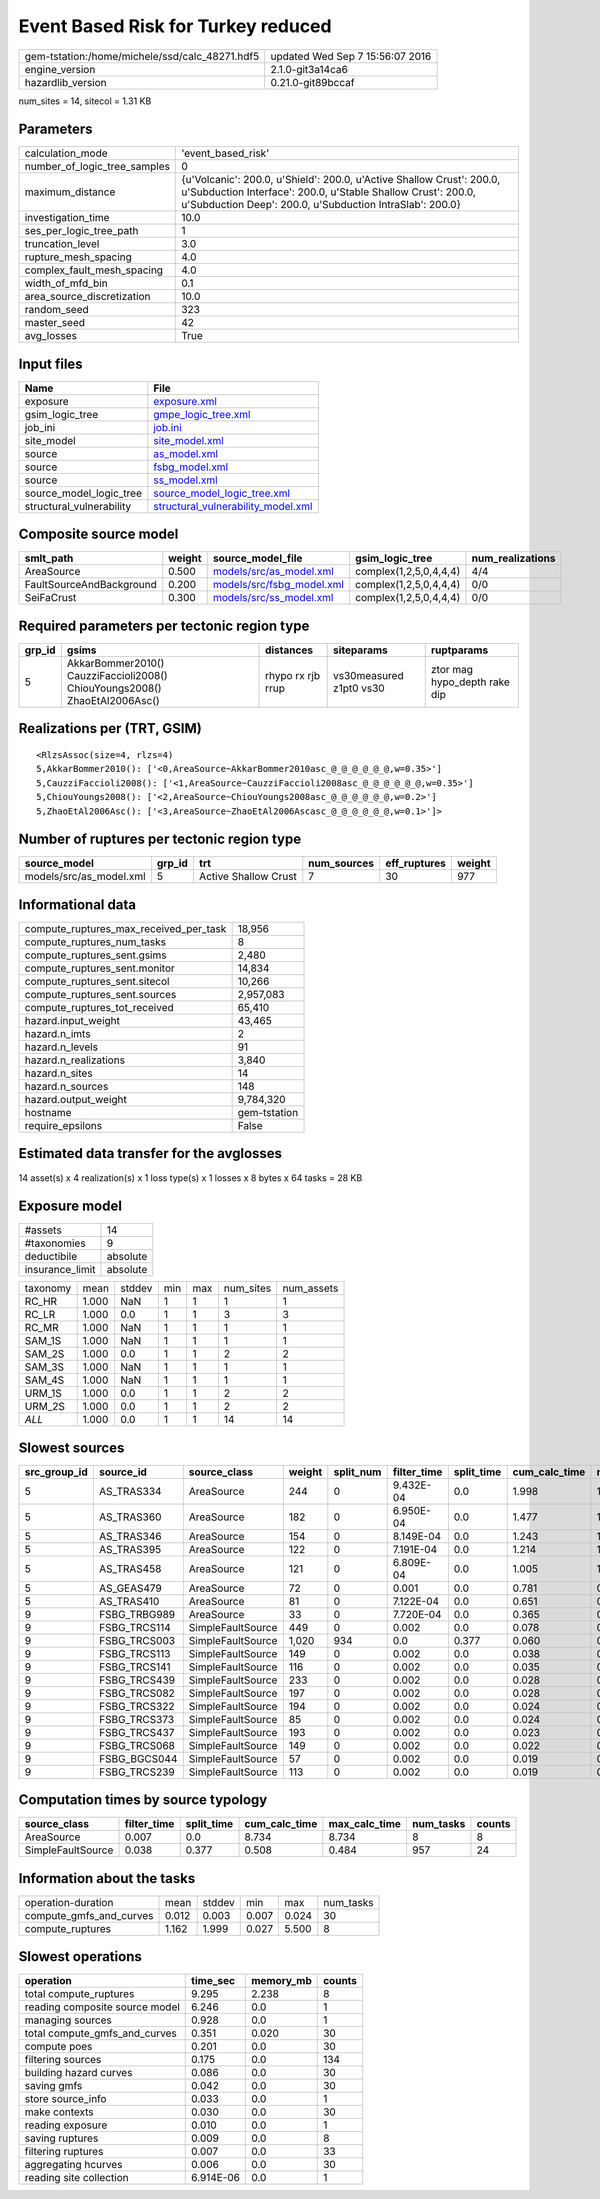 Event Based Risk for Turkey reduced
===================================

============================================== ================================
gem-tstation:/home/michele/ssd/calc_48271.hdf5 updated Wed Sep  7 15:56:07 2016
engine_version                                 2.1.0-git3a14ca6                
hazardlib_version                              0.21.0-git89bccaf               
============================================== ================================

num_sites = 14, sitecol = 1.31 KB

Parameters
----------
============================ =================================================================================================================================================================================================
calculation_mode             'event_based_risk'                                                                                                                                                                               
number_of_logic_tree_samples 0                                                                                                                                                                                                
maximum_distance             {u'Volcanic': 200.0, u'Shield': 200.0, u'Active Shallow Crust': 200.0, u'Subduction Interface': 200.0, u'Stable Shallow Crust': 200.0, u'Subduction Deep': 200.0, u'Subduction IntraSlab': 200.0}
investigation_time           10.0                                                                                                                                                                                             
ses_per_logic_tree_path      1                                                                                                                                                                                                
truncation_level             3.0                                                                                                                                                                                              
rupture_mesh_spacing         4.0                                                                                                                                                                                              
complex_fault_mesh_spacing   4.0                                                                                                                                                                                              
width_of_mfd_bin             0.1                                                                                                                                                                                              
area_source_discretization   10.0                                                                                                                                                                                             
random_seed                  323                                                                                                                                                                                              
master_seed                  42                                                                                                                                                                                               
avg_losses                   True                                                                                                                                                                                             
============================ =================================================================================================================================================================================================

Input files
-----------
======================== ==========================================================================
Name                     File                                                                      
======================== ==========================================================================
exposure                 `exposure.xml <exposure.xml>`_                                            
gsim_logic_tree          `gmpe_logic_tree.xml <gmpe_logic_tree.xml>`_                              
job_ini                  `job.ini <job.ini>`_                                                      
site_model               `site_model.xml <site_model.xml>`_                                        
source                   `as_model.xml <as_model.xml>`_                                            
source                   `fsbg_model.xml <fsbg_model.xml>`_                                        
source                   `ss_model.xml <ss_model.xml>`_                                            
source_model_logic_tree  `source_model_logic_tree.xml <source_model_logic_tree.xml>`_              
structural_vulnerability `structural_vulnerability_model.xml <structural_vulnerability_model.xml>`_
======================== ==========================================================================

Composite source model
----------------------
======================== ====== ======================================================== ====================== ================
smlt_path                weight source_model_file                                        gsim_logic_tree        num_realizations
======================== ====== ======================================================== ====================== ================
AreaSource               0.500  `models/src/as_model.xml <models/src/as_model.xml>`_     complex(1,2,5,0,4,4,4) 4/4             
FaultSourceAndBackground 0.200  `models/src/fsbg_model.xml <models/src/fsbg_model.xml>`_ complex(1,2,5,0,4,4,4) 0/0             
SeiFaCrust               0.300  `models/src/ss_model.xml <models/src/ss_model.xml>`_     complex(1,2,5,0,4,4,4) 0/0             
======================== ====== ======================================================== ====================== ================

Required parameters per tectonic region type
--------------------------------------------
====== ========================================================================== ================= ======================= ============================
grp_id gsims                                                                      distances         siteparams              ruptparams                  
====== ========================================================================== ================= ======================= ============================
5      AkkarBommer2010() CauzziFaccioli2008() ChiouYoungs2008() ZhaoEtAl2006Asc() rhypo rx rjb rrup vs30measured z1pt0 vs30 ztor mag hypo_depth rake dip
====== ========================================================================== ================= ======================= ============================

Realizations per (TRT, GSIM)
----------------------------

::

  <RlzsAssoc(size=4, rlzs=4)
  5,AkkarBommer2010(): ['<0,AreaSource~AkkarBommer2010asc_@_@_@_@_@_@,w=0.35>']
  5,CauzziFaccioli2008(): ['<1,AreaSource~CauzziFaccioli2008asc_@_@_@_@_@_@,w=0.35>']
  5,ChiouYoungs2008(): ['<2,AreaSource~ChiouYoungs2008asc_@_@_@_@_@_@,w=0.2>']
  5,ZhaoEtAl2006Asc(): ['<3,AreaSource~ZhaoEtAl2006Ascasc_@_@_@_@_@_@,w=0.1>']>

Number of ruptures per tectonic region type
-------------------------------------------
======================= ====== ==================== =========== ============ ======
source_model            grp_id trt                  num_sources eff_ruptures weight
======================= ====== ==================== =========== ============ ======
models/src/as_model.xml 5      Active Shallow Crust 7           30           977   
======================= ====== ==================== =========== ============ ======

Informational data
------------------
====================================== ============
compute_ruptures_max_received_per_task 18,956      
compute_ruptures_num_tasks             8           
compute_ruptures_sent.gsims            2,480       
compute_ruptures_sent.monitor          14,834      
compute_ruptures_sent.sitecol          10,266      
compute_ruptures_sent.sources          2,957,083   
compute_ruptures_tot_received          65,410      
hazard.input_weight                    43,465      
hazard.n_imts                          2           
hazard.n_levels                        91          
hazard.n_realizations                  3,840       
hazard.n_sites                         14          
hazard.n_sources                       148         
hazard.output_weight                   9,784,320   
hostname                               gem-tstation
require_epsilons                       False       
====================================== ============

Estimated data transfer for the avglosses
-----------------------------------------
14 asset(s) x 4 realization(s) x 1 loss type(s) x 1 losses x 8 bytes x 64 tasks = 28 KB

Exposure model
--------------
=============== ========
#assets         14      
#taxonomies     9       
deductibile     absolute
insurance_limit absolute
=============== ========

======== ===== ====== === === ========= ==========
taxonomy mean  stddev min max num_sites num_assets
RC_HR    1.000 NaN    1   1   1         1         
RC_LR    1.000 0.0    1   1   3         3         
RC_MR    1.000 NaN    1   1   1         1         
SAM_1S   1.000 NaN    1   1   1         1         
SAM_2S   1.000 0.0    1   1   2         2         
SAM_3S   1.000 NaN    1   1   1         1         
SAM_4S   1.000 NaN    1   1   1         1         
URM_1S   1.000 0.0    1   1   2         2         
URM_2S   1.000 0.0    1   1   2         2         
*ALL*    1.000 0.0    1   1   14        14        
======== ===== ====== === === ========= ==========

Slowest sources
---------------
============ ============ ================= ====== ========= =========== ========== ============= ============= =========
src_group_id source_id    source_class      weight split_num filter_time split_time cum_calc_time max_calc_time num_tasks
============ ============ ================= ====== ========= =========== ========== ============= ============= =========
5            AS_TRAS334   AreaSource        244    0         9.432E-04   0.0        1.998         1.998         1        
5            AS_TRAS360   AreaSource        182    0         6.950E-04   0.0        1.477         1.477         1        
5            AS_TRAS346   AreaSource        154    0         8.149E-04   0.0        1.243         1.243         1        
5            AS_TRAS395   AreaSource        122    0         7.191E-04   0.0        1.214         1.214         1        
5            AS_TRAS458   AreaSource        121    0         6.809E-04   0.0        1.005         1.005         1        
5            AS_GEAS479   AreaSource        72     0         0.001       0.0        0.781         0.781         1        
5            AS_TRAS410   AreaSource        81     0         7.122E-04   0.0        0.651         0.651         1        
9            FSBG_TRBG989 AreaSource        33     0         7.720E-04   0.0        0.365         0.365         1        
9            FSBG_TRCS114 SimpleFaultSource 449    0         0.002       0.0        0.078         0.078         1        
9            FSBG_TRCS003 SimpleFaultSource 1,020  934       0.0         0.377      0.060         0.036         934      
9            FSBG_TRCS113 SimpleFaultSource 149    0         0.002       0.0        0.038         0.038         1        
9            FSBG_TRCS141 SimpleFaultSource 116    0         0.002       0.0        0.035         0.035         1        
9            FSBG_TRCS439 SimpleFaultSource 233    0         0.002       0.0        0.028         0.028         1        
9            FSBG_TRCS082 SimpleFaultSource 197    0         0.002       0.0        0.028         0.028         1        
9            FSBG_TRCS322 SimpleFaultSource 194    0         0.002       0.0        0.024         0.024         1        
9            FSBG_TRCS373 SimpleFaultSource 85     0         0.002       0.0        0.024         0.024         1        
9            FSBG_TRCS437 SimpleFaultSource 193    0         0.002       0.0        0.023         0.023         1        
9            FSBG_TRCS068 SimpleFaultSource 149    0         0.002       0.0        0.022         0.022         1        
9            FSBG_BGCS044 SimpleFaultSource 57     0         0.002       0.0        0.019         0.019         1        
9            FSBG_TRCS239 SimpleFaultSource 113    0         0.002       0.0        0.019         0.019         1        
============ ============ ================= ====== ========= =========== ========== ============= ============= =========

Computation times by source typology
------------------------------------
================= =========== ========== ============= ============= ========= ======
source_class      filter_time split_time cum_calc_time max_calc_time num_tasks counts
================= =========== ========== ============= ============= ========= ======
AreaSource        0.007       0.0        8.734         8.734         8         8     
SimpleFaultSource 0.038       0.377      0.508         0.484         957       24    
================= =========== ========== ============= ============= ========= ======

Information about the tasks
---------------------------
======================= ===== ====== ===== ===== =========
operation-duration      mean  stddev min   max   num_tasks
compute_gmfs_and_curves 0.012 0.003  0.007 0.024 30       
compute_ruptures        1.162 1.999  0.027 5.500 8        
======================= ===== ====== ===== ===== =========

Slowest operations
------------------
============================== ========= ========= ======
operation                      time_sec  memory_mb counts
============================== ========= ========= ======
total compute_ruptures         9.295     2.238     8     
reading composite source model 6.246     0.0       1     
managing sources               0.928     0.0       1     
total compute_gmfs_and_curves  0.351     0.020     30    
compute poes                   0.201     0.0       30    
filtering sources              0.175     0.0       134   
building hazard curves         0.086     0.0       30    
saving gmfs                    0.042     0.0       30    
store source_info              0.033     0.0       1     
make contexts                  0.030     0.0       30    
reading exposure               0.010     0.0       1     
saving ruptures                0.009     0.0       8     
filtering ruptures             0.007     0.0       33    
aggregating hcurves            0.006     0.0       30    
reading site collection        6.914E-06 0.0       1     
============================== ========= ========= ======